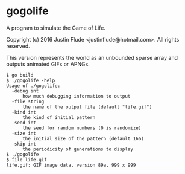 * gogolife

A program to simulate the Game of Life.

Copyright (c) 2016 Justin Flude <justin\under{}flude@hotmail.com>.
All rights reserved.

This version represents the world as an unbounded sparse array and outputs
animated GIFs or APNGs.

: $ go build
: $ ./gogolife -help
: Usage of ./gogolife:
:   -debug int
:     	how much debugging information to output
:   -file string
:     	the name of the output file (default "life.gif")
:   -kind int
:     	the kind of initial pattern
:   -seed int
:     	the seed for random numbers (0 is randomize)
:   -size int
:     	the initial size of the pattern (default 166)
:   -skip int
:     	the periodicity of generations to display
: $ ./gogolife
: $ file life.gif
: life.gif: GIF image data, version 89a, 999 x 999

